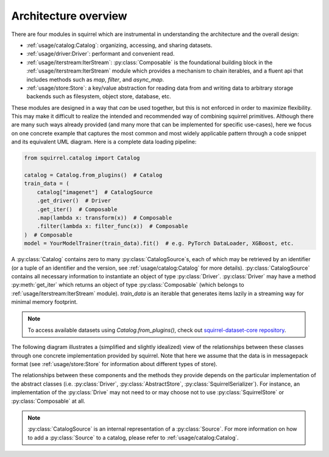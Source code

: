 Architecture overview
=====================

There are four modules in squirrel which are instrumental in understanding the architecture and the overall design:

* :ref:`usage/catalog:Catalog`: organizing, accessing, and sharing datasets.
* :ref:`usage/driver:Driver`: performant and convenient read.
* :ref:`usage/iterstream:IterStream`: :py:class:`Composable` is the foundational building block in the
  :ref:`usage/iterstream:IterStream` module which provides a mechanism to chain iterables, and a fluent api that
  includes methods such as `map`, `filter`, and `async_map`.
* :ref:`usage/store:Store`: a key/value abstraction for reading data from and writing data to arbitrary storage
  backends such as filesystem, object store, database, etc.

These modules are designed in a way that `can` be used together, but this is not enforced in order to maximize
flexibility.
This may make it difficult to realize the intended and recommended way of combining squirrel primitives.
Although there are many such ways already provided (and many more that can be implemented for specific use-cases), here
we focus on one concrete example that captures the most common and most widely applicable pattern through a code
snippet and its equivalent UML diagram.
Here is a complete data loading pipeline:

.. code-block:: python

    from squirrel.catalog import Catalog

    catalog = Catalog.from_plugins()  # Catalog
    train_data = (
        catalog["imagenet"]  # CatalogSource
        .get_driver()  # Driver
        .get_iter()  # Composable
        .map(lambda x: transform(x))  # Composable
        .filter(lambda x: filter_func(x))  # Composable
    )  # Composable
    model = YourModelTrainer(train_data).fit()  # e.g. PyTorch DataLoader, XGBoost, etc.


A :py:class:`Catalog` contains zero to many :py:class:`CatalogSource`\s, each of which may be retrieved by an
identifier (or a tuple of an identifier and the version, see :ref:`usage/catalog:Catalog` for more details). :py:class:`CatalogSource`
contains all necessary information to instantiate an object of type :py:class:`Driver`. :py:class:`Driver` may have
a method :py:meth:`get_iter` which returns an object of type :py:class:`Composable`
(which belongs to :ref:`usage/iterstream:IterStream` module). `train_data` is an iterable that generates items lazily in a
streaming way for minimal memory footprint.

.. note::
      To access available datasets using `Catalog.from_plugins()`, check out `squirrel-dataset-core repository <https://github.com/merantix-momentum/squirrel-datasets-core>`_.

The following diagram illustrates a (simplified and slightly idealized) view of the relationships between these
classes through one concrete implementation provided by squirrel. Note that here we assume
that the data is in messagepack format (see :ref:`usage/store:Store` for information about different types of store).

.. mermaid::

    classDiagram

        MutableMapping <|-- Catalog
        class Catalog {
            Dict _sources
        }
        Catalog *-- "0..*" CatalogSource
        %% CatalogSource : get_driver()
        class CatalogSource {
            string identifier
            int version
            List~int~ versions

            get_driver() Driver
        }

        class MessagepackDriver {
            string name
            SquirrelStore store

            get(key) Iterable~Dict~
            keys() List~string~
            get_iter() Composable
        }

        %% realization
        CatalogSource ..|> MessagepackDriver

        MessagepackDriver ..> Composable
        MessagepackDriver ..> SquirrelStore

        <<abstract>> Composable
        class Composable {
            source Iterable~Any~
        }
        Composable : __iter__() Iterable~Any~
        Composable : map() Composable
        Composable : filter() Composable


        SquirrelStore : set(value, key) None
        SquirrelStore : get(key) Iterable~Any~
        SquirrelStore : keys() Iterable~string~

        SquirrelStore "1" --> MessagepackSerializer
        class MessagepackSerializer {
            serialize(obj)
            deserialize(obj)
            serialize_shard_to_file(obj, fp)
            deserialize_shard_from_file(fp)
        }


The relationships between these components and the methods they provide depends on the particular implementation of
the abstract classes (i.e. :py:class:`Driver`, :py:class:`AbstractStore`, :py:class:`SquirrelSerializer`).
For instance, an implementation of the :py:class:`Drive` may not need to or may choose not to use
:py:class:`SquirrelStore` or :py:class:`Composable` at all.

.. note::

    :py:class:`CatalogSource` is an internal representation of a :py:class:`Source`. For more information on how to
    add a :py:class:`Source` to a catalog, please refer to :ref:`usage/catalog:Catalog`.

